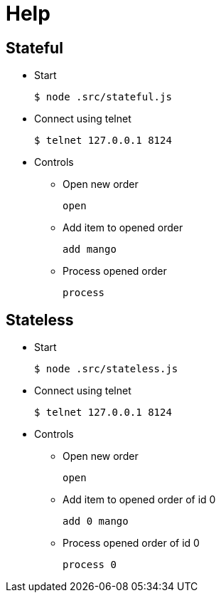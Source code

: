 = Help

== Stateful

* Start
+
[source,bash]
----
$ node .src/stateful.js
----

* Connect using telnet
+
[source,bash]
----
$ telnet 127.0.0.1 8124
----

* Controls

** Open new order
+
[source,bash]
----
open
----

** Add item to opened order
+
[source,bash]
----
add mango
----

** Process opened order
+
[source,bash]
----
process
----

== Stateless

* Start
+
[source,bash]
----
$ node .src/stateless.js
----

* Connect using telnet
+
[source,bash]
----
$ telnet 127.0.0.1 8124
----

* Controls

** Open new order
+
[source,bash]
----
open
----

** Add item to opened order of id 0
+
[source,bash]
----
add 0 mango
----

** Process opened order of id 0
+
[source,bash]
----
process 0
----


